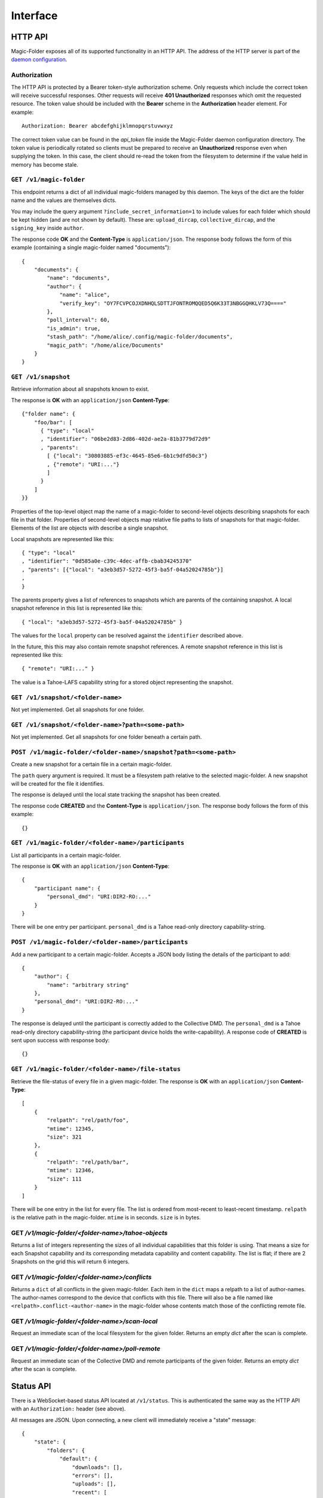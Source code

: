 Interface
=========

HTTP API
--------

Magic-Folder exposes all of its supported functionality in an HTTP API.
The address of the HTTP server is part of the `daemon configuration`_.

Authorization
~~~~~~~~~~~~~

The HTTP API is protected by a Bearer token-style authorization scheme.
Only requests which include the correct token will receive successful responses.
Other requests will receive **401 Unauthorized** responses which omit the requested resource.
The token value should be included with the **Bearer** scheme in the **Authorization** header element.
For example::

  Authorization: Bearer abcdefghijklmnopqrstuvwxyz

The correct token value can be found in the *api_token* file inside the Magic-Folder daemon configuration directory.
The token value is periodically rotated so clients must be prepared to receive an **Unauthorized** response even when supplying the token.
In this case,
the client should re-read the token from the filesystem to determine if the value held in memory has become stale.

.. _`daemon configuration`: :ref:`config`

``GET /v1/magic-folder``
~~~~~~~~~~~~~~~~~~~~~~~~

This endpoint returns a dict of all individual magic-folders managed by this daemon.
The keys of the dict are the folder name and the values are themselves dicts.

You may include the query argument ``?include_secret_information=1`` to include values for each folder which should be kept hidden (and are not shown by default).
These are: ``upload_dircap``, ``collective_dircap``, and the ``signing_key`` inside ``author``.

The response code **OK** and the **Content-Type** is ``application/json``.
The response body follows the form of this example (containing a single magic-folder named "documents")::

    {
        "documents": {
            "name": "documents",
            "author": {
                "name": "alice",
                "verify_key": "OY7FCVPCOJXDNHQLSDTTJFONTROMQQED5Q6K33T3NBGGQHKLV73Q===="
            },
            "poll_interval": 60,
            "is_admin": true,
            "stash_path": "/home/alice/.config/magic-folder/documents",
            "magic_path": "/home/alice/Documents"
        }
    }


``GET /v1/snapshot``
~~~~~~~~~~~~~~~~~~~~

Retrieve information about all snapshots known to exist.

The response is **OK** with an ``application/json`` **Content-Type**::

  {"folder name": {
      "foo/bar": [
        { "type": "local"
        , "identifier": "06be2d83-2d86-402d-ae2a-81b3779d72d9"
        , "parents":
	  [ {"local": "30803885-ef3c-4645-85e6-6b1c9dfd50c3"}
	  , {"remote": "URI:..."}
	  ]
        }
      ]
  }}

Properties of the top-level object map the name of a magic-folder to second-level objects describing snapshots for each file in that folder.
Properties of second-level objects map relative file paths to lists of snapshots for that magic-folder.
Elements of the list are objects with describe a single snapshot.

Local snapshots are represented like this::

  { "type": "local"
  , "identifier": "0d585a0e-c39c-4dec-affb-cbab34245370"
  , "parents": [{"local": "a3eb3d57-5272-45f3-ba5f-04a52024785b"}]
  ,
  }

The parents property gives a list of references to snapshots which are parents of the containing snapshot.
A local snapshot reference in this list is represented like this::

  { "local": "a3eb3d57-5272-45f3-ba5f-04a52024785b" }

The values for the ``local`` property can be resolved against the ``identifier`` described above.

In the future,
this this may also contain remote snapshot references.
A remote snapshot reference in this list is represented like this::

  { "remote": "URI:..." }

The value is a Tahoe-LAFS capability string for a stored object representing the snapshot.

``GET /v1/snapshot/<folder-name>``
~~~~~~~~~~~~~~~~~~~~~~~~~~~~~~~~~~

Not yet implemented.
Get all snapshots for one folder.


``GET /v1/snapshot/<folder-name>?path=<some-path>``
~~~~~~~~~~~~~~~~~~~~~~~~~~~~~~~~~~~~~~~~~~~~~~~~~~~

Not yet implemented.
Get all snapshots for one folder beneath a certain path.


``POST /v1/magic-folder/<folder-name>/snapshot?path=<some-path>``
~~~~~~~~~~~~~~~~~~~~~~~~~~~~~~~~~~~~~~~~~~~~~~~~~~~~

Create a new snapshot for a certain file in a certain magic-folder.

The ``path`` query argument is required.
It must be a filesystem path relative to the selected magic-folder.
A new snapshot will be created for the file it identifies.

The response is delayed until the local state tracking the snapshot has been created.

The response code **CREATED** and the **Content-Type** is ``application/json``.
The response body follows the form of this example::

  {}


``GET /v1/magic-folder/<folder-name>/participants``
~~~~~~~~~~~~~~~~~~~~~~~~~~~~~~~~~~~~~~~~~~~~~~~~~~~

List all participants in a certain magic-folder.

The response is **OK** with an ``application/json`` **Content-Type**::

    {
        "participant name": {
            "personal_dmd": "URI:DIR2-RO:..."
        }
    }

There will be one entry per participant.
``personal_dmd`` is a Tahoe read-only directory capability-string.


``POST /v1/magic-folder/<folder-name>/participants``
~~~~~~~~~~~~~~~~~~~~~~~~~~~~~~~~~~~~~~~~~~~~~~~~~~~~

Add a new participant to a certain magic-folder.
Accepts a JSON body listing the details of the participant to add::

    {
        "author": {
            "name": "arbitrary string"
        },
        "personal_dmd": "URI:DIR2-RO:..."
    }

The response is delayed until the participant is correctly added to the Collective DMD.
The ``personal_dmd`` is a Tahoe read-only directory capability-string (the participant device holds the write-capability).
A response code of **CREATED** is sent upon success with response body::

    {}


``GET /v1/magic-folder/<folder-name>/file-status``
~~~~~~~~~~~~~~~~~~~~~~~~~~~~~~~~~~~~~~~~~~~~~~~~~~

Retrieve the file-status of every file in a given magic-folder.
The response is **OK** with an ``application/json`` **Content-Type**::

    [
        {
            "relpath": "rel/path/foo",
            "mtime": 12345,
            "size": 321
        },
        {
            "relpath": "rel/path/bar",
            "mtime": 12346,
            "size": 111
        }
    ]

There will be one entry in the list for every file.
The list is ordered from most-recent to least-recent timestamp.
``relpath`` is the relative path in the magic-folder.
``mtime`` is in seconds.
``size`` is in bytes.


GET `/v1/magic-folder/<folder-name>/tahoe-objects`
~~~~~~~~~~~~~~~~~~~~~~~~~~~~~~~~~~~~~~~~~~~~~~~~~~

Returns a list of integers representing the sizes of all individual capabilities that this folder is using.
That means a size for each Snapshot capability and its corresponding metadata capability and content capability.
The list is flat; if there are 2 Snapshots on the grid this will return 6 integers.


GET `/v1/magic-folder/<folder-name>/conflicts`
~~~~~~~~~~~~~~~~~~~~~~~~~~~~~~~~~~~~~~~~~~~~~~~~~~

Returns a ``dict`` of all conflicts in the given magic-folder.
Each item in the ``dict`` maps a relpath to a list of author-names.
The author-names correspond to the device that conflicts with this file.
There will also be a file named like ``<relpath>.conflict-<author-name>`` in the magic-folder whose contents match those of the conflicting remote file.


GET `/v1/magic-folder/<folder-name>/scan-local`
~~~~~~~~~~~~~~~~~~~~~~~~~~~~~~~~~~~~~~~~~~~~~~~

Request an immediate scan of the local filesystem for the given folder.
Returns an empty `dict` after the scan is complete.


GET `/v1/magic-folder/<folder-name>/poll-remote`
~~~~~~~~~~~~~~~~~~~~~~~~~~~~~~~~~~~~~~~~~~~~~~~~

Request an immediate scan of the Collective DMD and remote participants of the given folder.
Returns an empty `dict` after the scan is complete.



Status API
----------

There is a WebSocket-based status API located at ``/v1/status``.
This is authenticated the same way as the HTTP API with an ``Authorization:`` header (see above).

All messages are JSON.
Upon connecting, a new client will immediately receive a "state" message::

    {
        "state": {
            "folders": {
                "default": {
                    "downloads": [],
                    "errors": [],
                    "uploads": [],
                    "recent": [
                        {
                            "relpath": "foo"
                            "conflicted": false,
                            "modified": 1634431697,
                            "last-updated": 1634431700,
                        }
                    ]
                }
            },
            "synchronizing": false
        }
    }

After that the client may receive further state updates with a ``"state"`` message like the above.
Currently the only valid kind of message is ``"state"``.
The above example has no uploads or downloads happening and a single recent file, ``foo``.

The state for each folder consists of the following information:

- ``"synchronizing"``: ``true`` or ``false``. When ``true`` the
  magic-folder daemon is uploading data to or downloading data from
  Tahoe-LAFS.
- ``"uploads"`` and ``"downloads"`` contain currently queued or active uploads (or downloads).
  Each ``dict`` in these lists contain:
  - ``"relpath"``: the relative-path
  - ``"queued-at"``: the Unix timestamp when this item was queued
  - ``"started-at"``: the Unix timestamp when we started uploading (or downloading) this item
    This key will not exist until we do start.
- ``"recent"`` contains a list up to 30 of the most-recently updated files.
  Each ``dict`` in this list contains:
  - ``"relpath"``: the relative path of this item
  - ``"modified"``: the Unix timestamp when the on-disk file was most-recently modified
  - ``"last-updated"``: the Unix timestamp when this item's state was updated in the magic-folder
  - ``"conflicted"``: a boolean indicating if there is a conflict for this relative path

Clients should be tolerant of keys in the state they don't understand.
Unknown state keys should be ignored.
Note that ``"modified"`` is when the local state for thie item changed while ``"last-updated"`` is to do with the filesystem modification time.
For example, a file may have an on-disk modification time that is older than the last time we updated our state about it, especially one that came from another device.

The client doesn't send any messages to the server; it is an error to do so.
